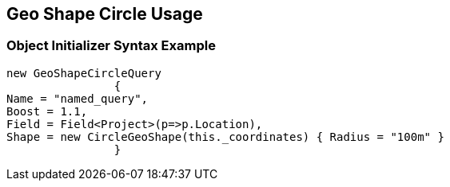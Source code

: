 :ref_current: https://www.elastic.co/guide/en/elasticsearch/reference/current

:github: https://github.com/elastic/elasticsearch-net

:imagesdir: ../../../../images/

[[geo-shape-circle-usage]]
== Geo Shape Circle Usage

=== Object Initializer Syntax Example

[source,csharp]
----
new GeoShapeCircleQuery
		{
Name = "named_query",
Boost = 1.1,
Field = Field<Project>(p=>p.Location),
Shape = new CircleGeoShape(this._coordinates) { Radius = "100m" }
		}
----

